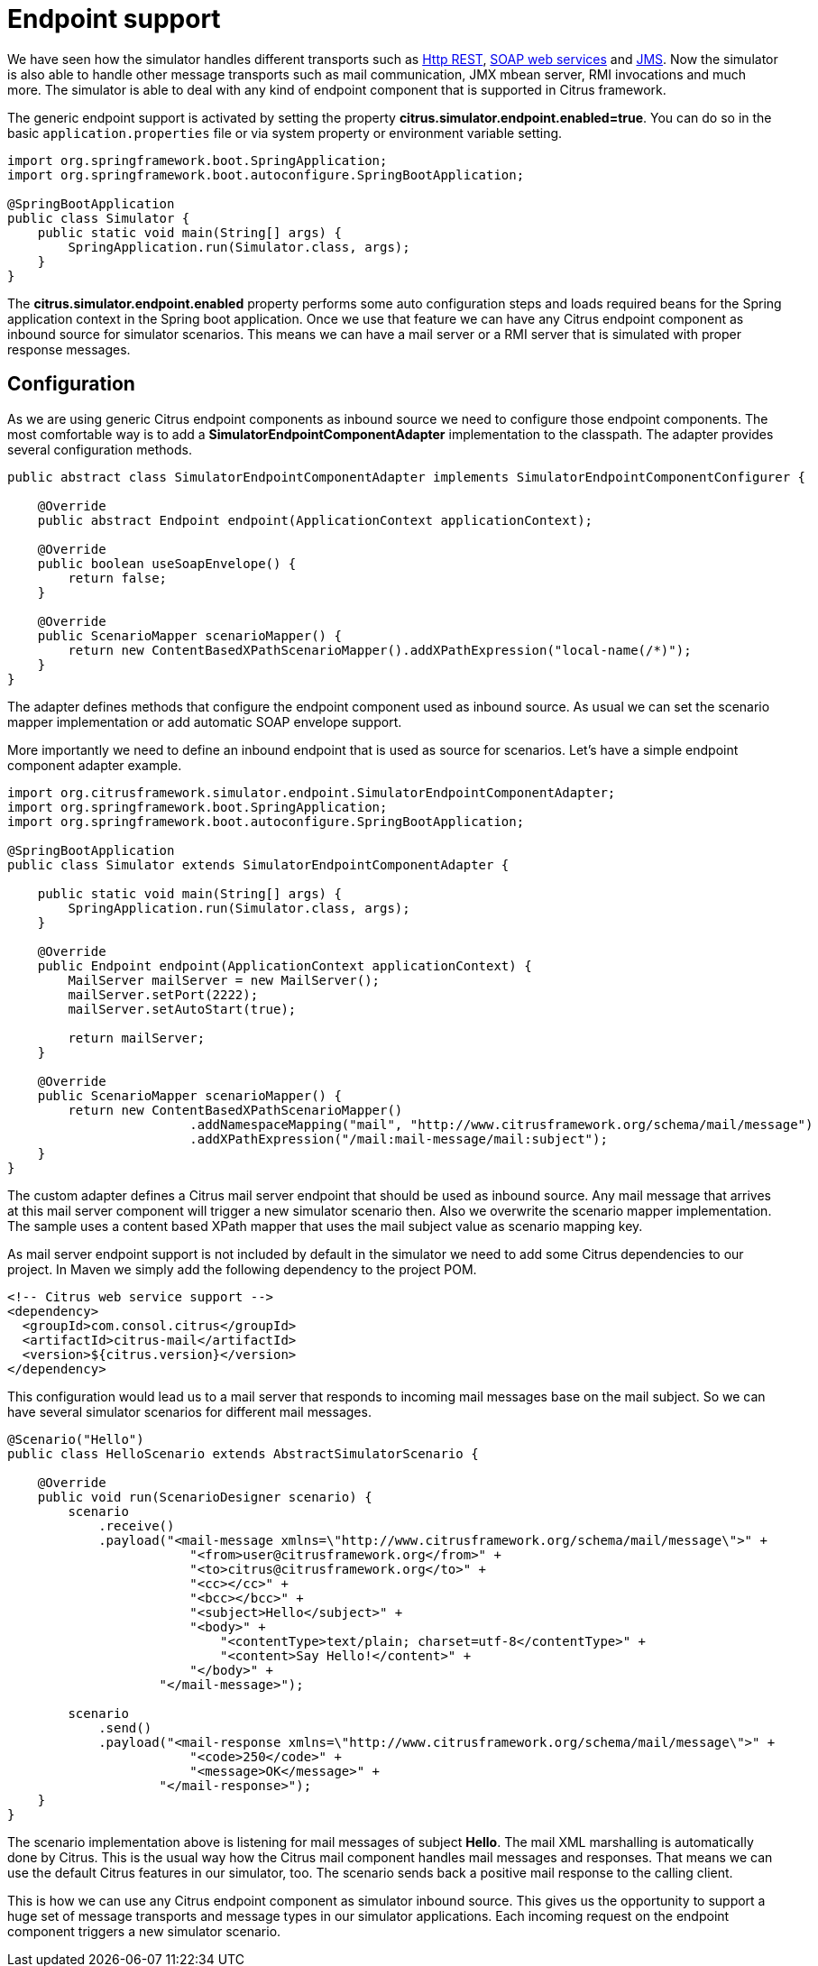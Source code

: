 [[endpoint]]
= Endpoint support

We have seen how the simulator handles different transports such as link:#rest[Http REST], link:#web-service[SOAP web services] and link:#jms[JMS].
Now the simulator is also able to handle other message transports such as mail communication, JMX mbean server, RMI invocations and much more. The
simulator is able to deal with any kind of endpoint component that is supported in Citrus framework.

The generic endpoint support is activated by setting the property *citrus.simulator.endpoint.enabled=true*. You can do so in the basic `application.properties`
file or via system property or environment variable setting.

[source,java]
----
import org.springframework.boot.SpringApplication;
import org.springframework.boot.autoconfigure.SpringBootApplication;

@SpringBootApplication
public class Simulator {
    public static void main(String[] args) {
        SpringApplication.run(Simulator.class, args);
    }
}
----

The *citrus.simulator.endpoint.enabled* property performs some auto configuration steps and loads required beans for the Spring application context
in the Spring boot application. Once we use that feature we can have any Citrus endpoint component as inbound source for simulator scenarios. This means
we can have a mail server or a RMI server that is simulated with proper response messages.

[[endpoint-config]]
== Configuration

As we are using generic Citrus endpoint components as inbound source we need to configure those endpoint components. The most comfortable way is to
add a *SimulatorEndpointComponentAdapter* implementation to the classpath. The adapter provides several configuration methods.

[source,java]
----
public abstract class SimulatorEndpointComponentAdapter implements SimulatorEndpointComponentConfigurer {

    @Override
    public abstract Endpoint endpoint(ApplicationContext applicationContext);

    @Override
    public boolean useSoapEnvelope() {
        return false;
    }

    @Override
    public ScenarioMapper scenarioMapper() {
        return new ContentBasedXPathScenarioMapper().addXPathExpression("local-name(/*)");
    }
}
----

The adapter defines methods that configure the endpoint component used as inbound source. As usual we can set the scenario mapper implementation or
add automatic SOAP envelope support.

More importantly we need to define an inbound endpoint that is used as source for scenarios. Let's have a simple endpoint component adapter example.

[source,java]
----
import org.citrusframework.simulator.endpoint.SimulatorEndpointComponentAdapter;
import org.springframework.boot.SpringApplication;
import org.springframework.boot.autoconfigure.SpringBootApplication;

@SpringBootApplication
public class Simulator extends SimulatorEndpointComponentAdapter {

    public static void main(String[] args) {
        SpringApplication.run(Simulator.class, args);
    }

    @Override
    public Endpoint endpoint(ApplicationContext applicationContext) {
        MailServer mailServer = new MailServer();
        mailServer.setPort(2222);
        mailServer.setAutoStart(true);

        return mailServer;
    }

    @Override
    public ScenarioMapper scenarioMapper() {
        return new ContentBasedXPathScenarioMapper()
                        .addNamespaceMapping("mail", "http://www.citrusframework.org/schema/mail/message")
                        .addXPathExpression("/mail:mail-message/mail:subject");
    }
}
----

The custom adapter defines a Citrus mail server endpoint that should be used as inbound source. Any mail message that arrives at this mail server component will
trigger a new simulator scenario then. Also we overwrite the scenario mapper implementation. The sample uses a content based XPath mapper that uses the mail subject
value as scenario mapping key.

As mail server endpoint support is not included by default in the simulator we need to add some Citrus dependencies to our project. In Maven we simply add the following dependency to the project POM.

[source, xml]
----
<!-- Citrus web service support -->
<dependency>
  <groupId>com.consol.citrus</groupId>
  <artifactId>citrus-mail</artifactId>
  <version>${citrus.version}</version>
</dependency>
----

This configuration would lead us to a mail server that responds to incoming mail messages base on the mail subject. So we can have several simulator
scenarios for different mail messages.

[source,java]
----
@Scenario("Hello")
public class HelloScenario extends AbstractSimulatorScenario {

    @Override
    public void run(ScenarioDesigner scenario) {
        scenario
            .receive()
            .payload("<mail-message xmlns=\"http://www.citrusframework.org/schema/mail/message\">" +
                        "<from>user@citrusframework.org</from>" +
                        "<to>citrus@citrusframework.org</to>" +
                        "<cc></cc>" +
                        "<bcc></bcc>" +
                        "<subject>Hello</subject>" +
                        "<body>" +
                            "<contentType>text/plain; charset=utf-8</contentType>" +
                            "<content>Say Hello!</content>" +
                        "</body>" +
                    "</mail-message>");

        scenario
            .send()
            .payload("<mail-response xmlns=\"http://www.citrusframework.org/schema/mail/message\">" +
                        "<code>250</code>" +
                        "<message>OK</message>" +
                    "</mail-response>");
    }
}
----

The scenario implementation above is listening for mail messages of subject *Hello*. The
mail XML marshalling is automatically done by Citrus. This is the usual way how the Citrus mail component handles mail messages and responses. That means we can use the default Citrus
features in our simulator, too. The scenario sends back a positive mail response to the calling client.

This is how we can use any Citrus endpoint component as simulator inbound source. This gives us the opportunity to support a huge set of message transports and
message types in our simulator applications. Each incoming request on the endpoint component triggers a new simulator scenario.